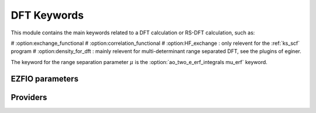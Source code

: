 .. _dft_keywords:

.. program:: dft_keywords

.. default-role:: option

============
DFT Keywords
============

This module contains the main keywords related to a DFT calculation or RS-DFT calculation, such as:

# :option:exchange_functional
# :option:correlation_functional
# :option:HF_exchange  : only relevent for the :ref:`ks_scf` program
# :option:density_for_dft : mainly relevent for multi-determinant range separated DFT, see the plugins of eginer. 

The keyword for the range separation parameter :math:`\mu` is the :option:`ao_two_e_erf_integrals mu_erf` keyword. 



EZFIO parameters
----------------

.. option:: exchange_functional

    name of the exchange functional

    Default: short_range_LDA

.. option:: correlation_functional

    name of the correlation functional

    Default: short_range_LDA

.. option:: HF_exchange

    Percentage of HF exchange in the DFT model

    Default: 0.


Providers
---------


.. c:var:: dft_type

    .. code:: text

        character*(32)	:: dft_type

    File: :file:`keywords.irp.f`

    defines the type of DFT applied: LDA, GGA etc ...


